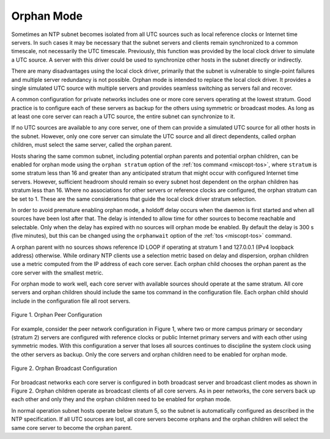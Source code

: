 Orphan Mode
===========

Sometimes an NTP subnet becomes isolated from all UTC sources such as
local reference clocks or Internet time servers. In such cases it may be
necessary that the subnet servers and clients remain synchronized to a
common timescale, not necessarily the UTC timescale. Previously, this
function was provided by the local clock driver to simulate a UTC
source. A server with this driver could be used to synchronize other
hosts in the subnet directly or indirectly.

There are many disadvantages using the local clock driver, primarily
that the subnet is vulnerable to single-point failures and multiple
server redundancy is not possible. Orphan mode is intended to replace
the local clock driver. It provides a single simulated UTC source with
multiple servers and provides seamless switching as servers fail and
recover.

A common configuration for private networks includes one or more core
servers operating at the lowest stratum. Good practice is to configure
each of these servers as backup for the others using symmetric or
broadcast modes. As long as at least one core server can reach a UTC
source, the entire subnet can synchronize to it.

If no UTC sources are available to any core server, one of them can
provide a simulated UTC source for all other hosts in the subnet.
However, only one core server can simulate the UTC source and all direct
dependents, called orphan children, must select the same server, called
the orphan parent.

Hosts sharing the same common subnet, including potential orphan parents
and potential orphan children, can be enabled for orphan mode using the
``orphan stratum`` option of the :ref:`tos command <miscopt-tos>`,
where ``stratum`` is
some stratum less than 16 and greater than any anticipated stratum that
might occur with configured Internet time servers. However, sufficient
headroom should remain so every subnet host dependent on the orphan
children has stratum less than 16. Where no associations for other
servers or reference clocks are configured, the orphan stratum can be
set to 1. These are the same considerations that guide the local clock
driver stratum selection.

In order to avoid premature enabling orphan mode, a holdoff delay occurs
when the daemon is first started and when all sources have been lost
after that. The delay is intended to allow time for other sources to
become reachable and selectable. Only when the delay has expired with no
sources will orphan mode be enabled. By default the delay is 300 s (five
minutes), but this can be changed using the ``orphanwait`` option of the
:ref:`tos <miscopt-tos>` command.

A orphan parent with no sources shows reference ID LOOP if operating at
stratum 1 and 127.0.0.1 (IPv4 loopback address) otherwise. While
ordinary NTP clients use a selection metric based on delay and
dispersion, orphan children use a metric computed from the IP address of
each core server. Each orphan child chooses the orphan parent as the
core server with the smallest metric.

For orphan mode to work well, each core server with available sources
should operate at the same stratum. All core servers and orphan children
should include the same tos command in the configuration file. Each
orphan child should include in the configuration file all root servers.

.. figure:: pic/peer.png
  :align: center

  Figure 1. Orphan Peer Configuration

For example, consider the peer network configuration in Figure 1, where
two or more campus primary or secondary (stratum 2) servers are
configured with reference clocks or public Internet primary servers and
with each other using symmetric modes. With this configuration a server
that loses all sources continues to discipline the system clock using
the other servers as backup. Only the core servers and orphan children
need to be enabled for orphan mode.

.. figure:: pic/broad.png
  :align: center

  Figure 2. Orphan Broadcast Configuration

For broadcast networks each core server is configured in both broadcast
server and broadcast client modes as shown in Figure 2. Orphan children
operate as broadcast clients of all core servers. As in peer networks,
the core servers back up each other and only they and the orphan
children need to be enabled for orphan mode.

In normal operation subnet hosts operate below stratum 5, so the subnet
is automatically configured as described in the NTP specification. If
all UTC sources are lost, all core servers become orphans and the orphan
children will select the same core server to become the orphan parent.
